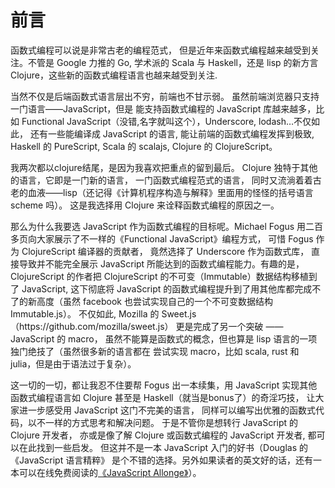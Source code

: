 * 前言

函数式编程可以说是非常古老的编程范式，
但是近年来函数式编程越来越受到关注。不管是 Google 力推的 Go, 学术派的 Scala 与 Haskell，还是 lisp 的新方言 Clojure，这些新的函数式编程语言也越来越受到关注.

当然不仅是后端函数式语言层出不穷，前端也不甘示弱。
虽然前端浏览器只支持一门语言——JavaScript，但是
能支持函数式编程的 JavaScript 库越来越多，比如 Functional
JavaScript（没错,名字就叫这个），Underscore, lodash...不仅如此，
还有一些能编译成 JavaScript 的语言, 能让前端的函数式编程发挥到极致,
Haskell 的 PureScript, Scala 的 scalajs, Clojure 的 ClojureScript。

我两次都以clojure结尾，是因为我喜欢把重点的留到最后。
Clojure 独特于其他的语言，它即是一门新的语言，
一门函数式编程范式的语言，
同时又流淌着着古老的血液——lisp（还记得《计算机程序构造与解释》里面用的怪怪的括号语言 scheme 吗）。
这是我选择用 Clojure 来诠释函数式编程的原因之一。

那么为什么我要选 JavaScript 作为函数式编程的目标呢。Michael Fogus
用二百多页向大家展示了不一样的《Functional JavaScript》编程方式，
可惜 Fogus 作为 ClojureScript 编译器的贡献者，
竟然选择了 Underscore 作为函数式库，
直接导致并不能完全展示 JavaScript 所能达到的函数式编程能力。有趣的是，
ClojureScript 的作者把 ClojureScript 的不可变（Immutable）数据结构移植到了 JavaScript,
这下彻底将 JavaScript 的函数式编程提升到了用其他库都完成不了的新高度（虽然 facebook 也尝试实现自己的一个不可变数据结构 Immutable.js）。
不仅如此, Mozilla 的 Sweet.js（https://github.com/mozilla/sweet.js）
更是完成了另一个突破 —— JavaScript 的 macro，
虽然不能算是函数式的概念，但也算是 lisp 语言的一项独门绝技了（虽然很多新的语言都在
尝试实现 macro，比如 scala, rust 和 julia，但是由于语法过于复杂）。

这一切的一切，都让我忍不住要帮 Fogus 出一本续集，用 JavaScript 实现其他函数式编程语言如 Clojure 甚至是 Haskell（就当是bonus了）的奇淫巧技，
让大家进一步感受用 JavaScript 这门不完美的语言，
同样可以编写出优雅的函数式代码，以不一样的方式思考和解决问题。
于是不管你是想转行 JavaScript 的 Clojure 开发者，
亦或是像了解 Clojure 或函数式编程的 JavaScript 开发者,
都可以在此找到一些启发。
但这并不是一本 JavaScript 入门的好书（Douglas 的《JavaScript 语言精粹》 是个不错的选择。另外如果读者的英文好的话，还有一本可以在线免费阅读的[[https://leanpub.com/javascriptallongesix/read][《JavaScript Allonge》]]）。
